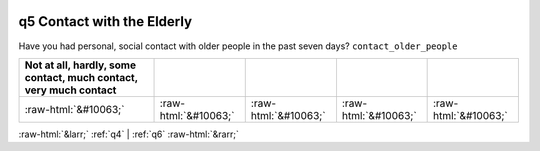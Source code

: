 .. _q5:

 
 .. role:: raw-html(raw) 
        :format: html 

q5 Contact with the Elderly
===========================

Have you had personal, social contact with older people in the past seven days? ``contact_older_people``

.. csv-table::
   :delim: | 
   :header: Not at all, hardly, some contact, much contact, very much contact

           :raw-html:`&#10063;`|:raw-html:`&#10063;`|:raw-html:`&#10063;`|:raw-html:`&#10063;`|:raw-html:`&#10063;`

.. image:: ../_screenshots/q5.png


:raw-html:`&larr;` :ref:`q4` | :ref:`q6` :raw-html:`&rarr;`
